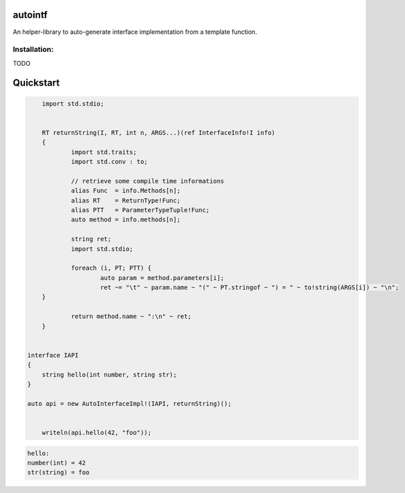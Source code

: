 autointf
===============================================================================

An helper-library to auto-generate interface implementation from a
template function.


Installation:
------------------------------------------------------------------------------

TODO


Quickstart
==============================================================================


.. code-block:: d

	import std.stdio;


	RT returnString(I, RT, int n, ARGS...)(ref InterfaceInfo!I info)
	{
		import std.traits;
		import std.conv : to;

		// retrieve some compile time informations
		alias Func  = info.Methods[n];
		alias RT    = ReturnType!Func;
		alias PTT   = ParameterTypeTuple!Func;
		auto method = info.methods[n];

		string ret;
 		import std.stdio;

		foreach (i, PT; PTT) {
			auto param = method.parameters[i];
			ret ~= "\t" ~ param.name ~ "(" ~ PT.stringof ~ ") = " ~ to!string(ARGS[i]) ~ "\n";
        }

		return method.name ~ ":\n" ~ ret;
	}


    interface IAPI
    {
        string hello(int number, string str);
    }

    auto api = new AutoInterfaceImpl!(IAPI, returnString)();


	writeln(api.hello(42, "foo"));


.. code-block::

	hello:
        number(int) = 42
        str(string) = foo

